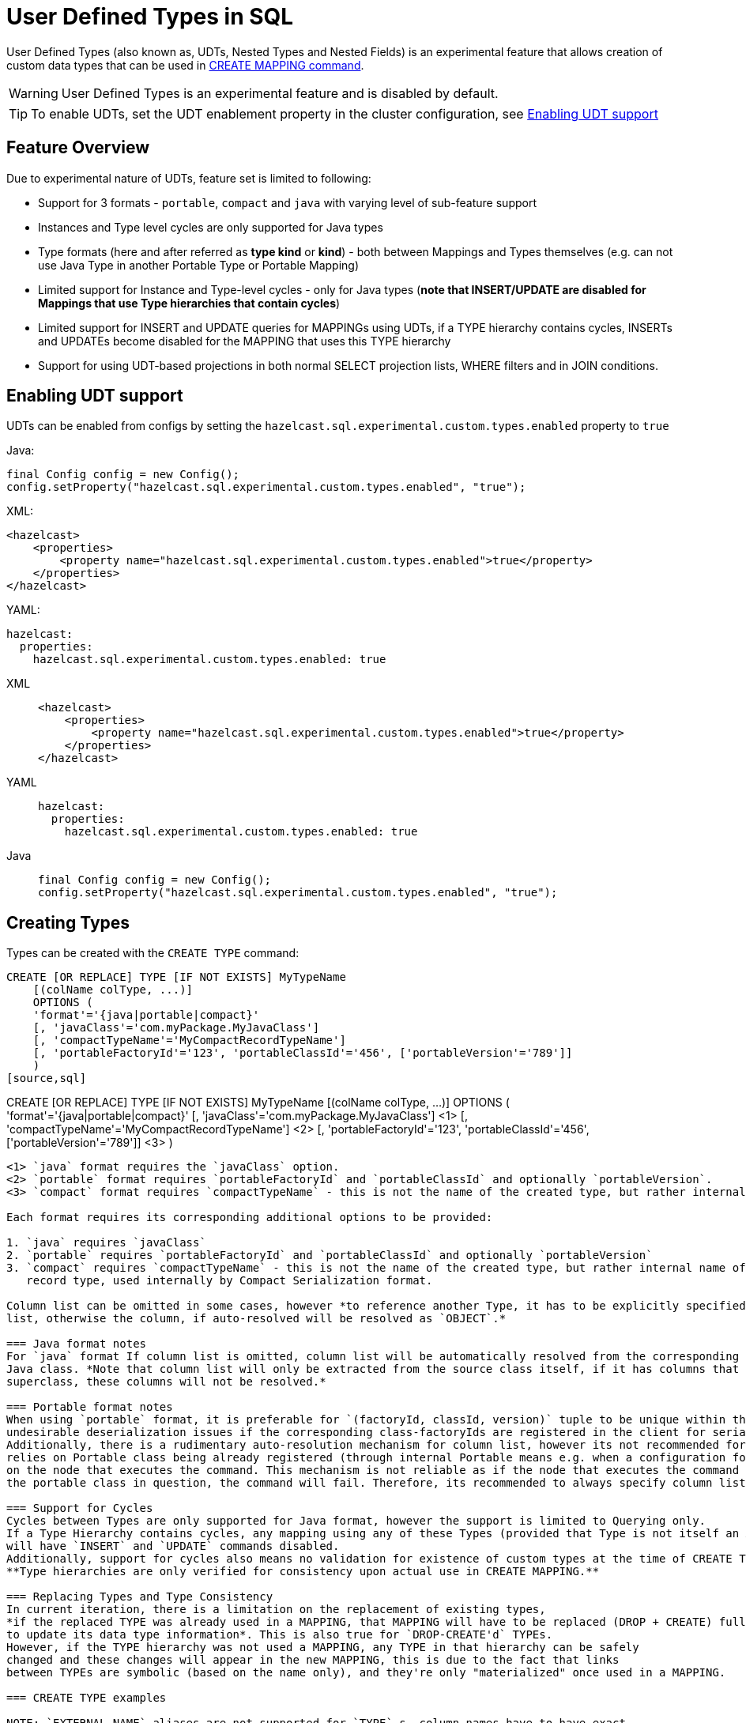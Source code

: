 = User Defined Types in SQL

User Defined Types (also known as, UDTs, Nested Types and Nested Fields) is an experimental feature that allows creation
of custom data types that can be used in link:create-mapping.adoc[CREATE MAPPING command].

WARNING: User Defined Types is an experimental feature and is disabled by default.

TIP: To enable UDTs, set the UDT enablement property in the cluster configuration, see <<enabling-udt-support, Enabling UDT support>>

== Feature Overview

Due to experimental nature of UDTs, feature set is limited to following:

- Support for 3 formats - `portable`, `compact` and `java` with varying level of sub-feature support
- Instances and Type level cycles are only supported for Java types
- Type formats (here and after referred as *type kind* or *kind*) - both between Mappings and Types themselves (e.g. can not use Java Type in another Portable Type or Portable Mapping)
- Limited support for Instance and Type-level cycles - only for Java types (**note that INSERT/UPDATE are disabled for Mappings that use Type hierarchies that contain cycles**)
- Limited support for INSERT and UPDATE queries for MAPPINGs using UDTs, if a TYPE hierarchy contains cycles, INSERTs and UPDATEs become disabled for the MAPPING that uses this TYPE hierarchy
- Support for using UDT-based projections in both normal SELECT projection lists, WHERE filters and in JOIN conditions.

== Enabling UDT support
UDTs can be enabled from configs by setting the `hazelcast.sql.experimental.custom.types.enabled` property to `true`

Java:

[source,java]
----
final Config config = new Config();
config.setProperty("hazelcast.sql.experimental.custom.types.enabled", "true");
----

XML:

[source,xml]
----
<hazelcast>
    <properties>
        <property name="hazelcast.sql.experimental.custom.types.enabled">true</property>
    </properties>
</hazelcast>
----

YAML:

[source,yaml]
----
hazelcast:
  properties:
    hazelcast.sql.experimental.custom.types.enabled: true
----
[tabs] 
==== 
XML:: 
+ 
-- 
[source,xml]
----
<hazelcast>
    <properties>
        <property name="hazelcast.sql.experimental.custom.types.enabled">true</property>
    </properties>
</hazelcast>
----
--

YAML::
+
[source,yaml]
----
hazelcast:
  properties:
    hazelcast.sql.experimental.custom.types.enabled: true
----

Java::
+
[source,java]
----
final Config config = new Config();
config.setProperty("hazelcast.sql.experimental.custom.types.enabled", "true");
----
====

== Creating Types

Types can be created with the `CREATE TYPE` command:

[source,sql]
----
CREATE [OR REPLACE] TYPE [IF NOT EXISTS] MyTypeName
    [(colName colType, ...)]
    OPTIONS (
    'format'='{java|portable|compact}'
    [, 'javaClass'='com.myPackage.MyJavaClass']
    [, 'compactTypeName'='MyCompactRecordTypeName']
    [, 'portableFactoryId'='123', 'portableClassId'='456', ['portableVersion'='789']]
    )
[source,sql]
----
CREATE [OR REPLACE] TYPE [IF NOT EXISTS] MyTypeName
    [(colName colType, ...)]
    OPTIONS (
    'format'='{java|portable|compact}'
    [, 'javaClass'='com.myPackage.MyJavaClass'] <1>
    [, 'compactTypeName'='MyCompactRecordTypeName'] <2>
    [, 'portableFactoryId'='123', 'portableClassId'='456', ['portableVersion'='789']] <3>
    )
----
<1> `java` format requires the `javaClass` option.
<2> `portable` format requires `portableFactoryId` and `portableClassId` and optionally `portableVersion`.
<3> `compact` format requires `compactTypeName` - this is not the name of the created type, but rather internal name of the Compact record type, used internally by the Compact Serialization format.

Each format requires its corresponding additional options to be provided:

1. `java` requires `javaClass`
2. `portable` requires `portableFactoryId` and `portableClassId` and optionally `portableVersion`
3. `compact` requires `compactTypeName` - this is not the name of the created type, but rather internal name of the Compact
   record type, used internally by Compact Serialization format.

Column list can be omitted in some cases, however *to reference another Type, it has to be explicitly specified in the column
list, otherwise the column, if auto-resolved will be resolved as `OBJECT`.*

=== Java format notes
For `java` format If column list is omitted, column list will be automatically resolved from the corresponding
Java class. *Note that column list will only be extracted from the source class itself, if it has columns that are inherited from
superclass, these columns will not be resolved.*

=== Portable format notes
When using `portable` format, it is preferable for `(factoryId, classId, version)` tuple to be unique within the cluster as collisions can cause
undesirable deserialization issues if the corresponding class-factoryIds are registered in the client for serialization/deserialization.
Additionally, there is a rudimentary auto-resolution mechanism for column list, however its not recommended for use as it
relies on Portable class being already registered (through internal Portable means e.g. when a configuration for Portable serialization is added)
on the node that executes the command. This mechanism is not reliable as if the node that executes the command doesn't have
the portable class in question, the command will fail. Therefore, its recommended to always specify column list.

=== Support for Cycles
Cycles between Types are only supported for Java format, however the support is limited to Querying only.
If a Type Hierarchy contains cycles, any mapping using any of these Types (provided that Type is not itself an Acyclic-branch)
will have `INSERT` and `UPDATE` commands disabled.
Additionally, support for cycles also means no validation for existence of custom types at the time of CREATE TYPE execution.
**Type hierarchies are only verified for consistency upon actual use in CREATE MAPPING.**

=== Replacing Types and Type Consistency
In current iteration, there is a limitation on the replacement of existing types,
*if the replaced TYPE was already used in a MAPPING, that MAPPING will have to be replaced (DROP + CREATE) fully
to update its data type information*. This is also true for `DROP-CREATE'd` TYPEs.
However, if the TYPE hierarchy was not used a MAPPING, any TYPE in that hierarchy can be safely
changed and these changes will appear in the new MAPPING, this is due to the fact that links
between TYPEs are symbolic (based on the name only), and they're only "materialized" once used in a MAPPING.

=== CREATE TYPE examples

NOTE: `EXTERNAL NAME` aliases are not supported for `TYPE`-s, column names have to have exact
same name as their corresponding Java/Portable/Compact class fields.

Java Type with auto-resolution for columns:

[source,sql]
----
CREATE TYPE MyType OPTIONS (
    'format'='java',
    'javaClass'='com.example.MyJavaClass'
)
----

Java Type with explicit columns:

[source,sql]
----
CREATE TYPE MyType (
    id BIGINT,
    name VARCHAR,
    other MyOtherType
) OPTIONS (
    'format'='java',
    'javaClass'='com.example.MyJavaClass'
)
----

Portable Type:

[source,sql]
----
CREATE TYPE MyPortableType (
    id BIGINT,
    name VARCHAR
) OPTIONS (
    'format'='java',
    'portableFactoryId'='1',
    'portableClassId'='1'
    -- 'portableVersion'='0' - specified by default
)
----

Compact Type:

[source,sql]
----
CREATE TYPE MyCompactType (
   id BIGINT,
   name VARCHAR
) OPTIONS (
    'format'='java',
    'compactTypeName'='MyCompactTypeInternalCompactNameExample',
)
----

==== Creating Java Type hierarchy with cycles

Java classes for reference:

[source,java]
----
package com.example;

class A implements Serializable {
    public String name;
    public B b;
}
class B implements Serializable {
    public String name;
    public C c;
}
class C implements Serializable {
    public String name;
    public A a;
}
----

Following commands will create an interlinked Type hierarchy:

NOTE: Order of execution of these commands doesn't matter.

===== Cyclic Type Hierarchy [[cyclicTypeDefinitions]]
[source,sql]
----
CREATE TYPE AType (
    name VARCHAR,
    b BType
) OPTIONS (
    'format'='java',
    'javaClass'='com.example.A'
);

CREATE TYPE BType (
    name VARCHAR,
    c CType
) OPTIONS (
    'format'='java',
    'javaClass'='com.example.B'
);

CREATE TYPE CType (
    name VARCHAR,
    a AType
) OPTIONS (
    'format'='java',
    'javaClass'='com.example.C'
);
----

== Creating Mappings with UDT columns

Syntax for `CREATE MAPPING` is virtually unchanged, except now, UDT Type Names can be used
in the column type.

NOTE: UDT columns have to be explicitly declared as of UDT type in the column list, even if the underlying
java class of the column is registered as a backing java class for an existing UDT. Otherwise, the column in question
will be auto-resolved as OBJECT.

=== Java class hierarchy for reference:

[source,java]
----
package com.example;

class User implements Serializable {
    public Long id;
    public String name;
    public Organization organization;
}

class Organization implements Serializable {
    public Long id;
    public String name;
    public Office office;
}

class Office implements Serializable {
    public Long id;
    public String name;
}
----

=== Creating Types[[normalTypeDefinitions]]:

NOTE: The `Type` suffix in the Type Names below is just for convenience, Types can have same name
as their Java/Portable/Compact class and are otherwise not limited naming-wise. The only limitation is that
Types have to have distinct names within set of names of all `MAPPING`-s and `VIEW`-s as they
all share same name space.

[source,sql]
----
CREATE TYPE OrganizationType (
    id BIGINT
    name VARCHAR,
    office OfficeType
) OPTIONS (
    'format'='java',
    'javaClass'='com.example.Organization'
);

CREATE TYPE OfficeType (
    id BIGINT
    name VARCHAR
) OPTIONS (
    'format'='java',
    'javaClass'='com.example.Office'
);
----

=== Creating Mappings

NOTE: organization column is explicitly specified as `OrganizationType`, without this definition, it would be
auto-resolved as generic `OBJECT` and would not allow querying its sub-columns.

==== Normal Type hierarchy [[normalMappings]]

[source,sql]
----
CREATE MAPPING users (
    __key BIGINT,
    id BIGINT,
    name VARCHAR,
    organization OrganizationType
) TYPE IMap OPTIONS (
    'keyFormat'='bigint',
    'valueFormat'='java',
    'valueJavaClass'='com.example.User'
);
----

==== Using Types from Cyclic Type Hierarchy [[cylicMappings]]

Using Type Hierarchy from <<cyclicTypeDefinitions, cyclic types example>>, all the following
mappings will work:

[source,sql]
----
CREATE MAPPING tableA (
    __key BIGINT,
    name VARCHAR,
    b BType
) OPTIONS (
    'keyFormat'='bigint',
    'valueFormat'='java',
    'valueJavaClass'='com.example.A'
);

CREATE MAPPING tableB (
    __key BIGINT,
    name VARCHAR,
    c CType
) OPTIONS (
    'keyFormat'='bigint',
    'valueFormat'='java',
    'valueJavaClass'='com.example.B'
);

CREATE MAPPING tableC (
    __key BIGINT,
    name VARCHAR,
    a AType
) OPTIONS (
    'keyFormat'='bigint',
    'valueFormat'='java',
    'valueJavaClass'='com.example.C'
);
----

== Querying Support:

Querying is provided by the field access operator which has the following syntax:
[source,sql]
----
(<mappingColumn>).typeAColumn.typeBColumn.typeCColumn
----

`mappingColumn` has to be top-level column inside a mapping that has a User Defined Type as its Type,
whereas `typeACOlumn`,`typeBColumn` and `typeCColumn` are all columns within the UDTs.

NOTE: `mappingColumn` Type has to have these columns defined in `CREATE TYPE`
or at least auto-resolved (java types only), otherwise the query will fail even if the underlying object
contains fields with these names.

=== Examples

==== Non-cyclic type hierarchy querying

Following examples use <<normalTypeDefinitions, normal type definitions>> and <<normalMappings, normal mappings>>.

Basic querying:
[source,sql]
----
SELECT (organization).office.name FROM users
----

Selecting whole sub-object:
[source,sql]
----
SELECT (organization).office FROM users
----

NOTE: when selecting entire object, the query will always try to return the underlying object verbatim, for Java Types
this means returning an underlying Java Class instance, which can fail with a ClassNotFoundException if the class is not
in the classpath of the Client (or embedded Server) JVM. A way to avoid this is to instead select field by field instead.
Additionally, this issue is not relevant for Compact and Portable types as sub-objects in these Mappings and Types are
of GenericRecord subclass - PortableGenericRecord and CompactGenericRecord, both of which are present in the base
distribution of Hazelcast.

Using projections:
[source,sql]
----
SELECT (organization).id * 1000, ABS((organization).office.id) FROM users
----
Projections work as usual as field access expressions have virtually same semantics and possible usage contexts as normal
column projections.

==== Cyclic type hierarchy querying

Following examples use <<cyclicTypeDefinitions, cyclic type definitions>> and following mapping:

[source,java]
----
package com.example;

class Wrapper {
    public A root;
}
----

[source,sql]
----
CREATE MAPPING test (
    __key BIGINT,
    root AType
) TYPE IMap OPTIONS (
    'keyFormat'='bigint',
    'valueFormat'='java',
    'valueJavaClass'='com.example.Wrapper'
)
----


Assuming following data is present in the table:

*Test table content*
[cols="1,1"]
|===
|__key BIGINT|root AType

| 1
| <a1>

| 2
| <a2>

|===

*A-instances* [[cyclicObjectInstances]]

A1

[source,java]
----
// Cyclic structure where C1 references the root - A1.
// A1 -> B1 -> C1 -> [A1]
final A a1 = new A();
a1.b = new B();
a1.b.c = new C();
// loop back to A1
a1.b.c.a = a1;

a1.name = "A1";
a1.b.name = "B1";
a1.b.c.name = "C1";
----

A2

[source,java]
----
// Cyclic structure with additional chain with loop back to A2.
// A2 -> B2 -> C2 -> A3 -> C3 -> [A2]
final A a2 = new A();
a2.b = new B();
a2.b.c = new C();
a2.b.c.a = new A();
a2.b.c.a.b = new B();
a2.b.c.a.b.c = new C();
// loop back to A2
a2.b.c.a.b.c.a = a2;

a2.name = "A2";
a2.b.name = "B2";
a2.b.c.name = "C2";
a2.b.c.a.name = "A3";
a2.b.c.a.b.name = "B3"
a2.b.c.a.b.c.name = "C3"
----

*Examples:*

Basic Query:

[source,sql]
----
SELECT
    (root).name AS v1,
    (root).b.name AS v2,
    (root).b.c.name AS v3,
    (root).b.c.a.name AS v4
FROM test
WHERE __key = 1
----

Result:
[cols="1,1,1,1"]
|===
|v1 VARCHAR|v2 VARCHAR|v3 VARCHAR|v4 VARCHAR

|'A1'
|'B1'
|'C1'
|'A1'

|===

Multiple Iteration Loop back through Cycle:

[source,sql]
----
SELECT
    (root).b.c.a.b.c.a.b.c.a.b AS v1,
FROM test
WHERE __key = 1
----

Result:
[cols="1"]
|===
|v1 VARCHAR

|'B1'

|===

Accessing additional cyclic chain:

[source,sql]
----
SELECT
    (root).b.c.a.name AS v1,
    (root).b.c.a.b.name AS v2,
    (root).b.c.a.b.c.name AS v3,
    (root).b.c.a.b.c.a.name AS v4
FROM test
WHERE __key = 2
----

Result:
[cols="1,1,1,1"]
|===
|v1 VARCHAR|v2 VARCHAR|v3 VARCHAR|v4 VARCHAR

|'A3'
|'B3'
|'C3'
|'A2'
|===

== INSERT and UPDATE support

INSERT and UPDATE queries are supported in a limited way, specifically:

- INSERT and UPDATE queries are only supported for non-cyclic type hierarchies, presence of a cycle in a Type Hierarchy
automatically disables ability to run INSERT and UPDATE queries against any MAPPING that uses TYPEs from that TYPE hierarchy.
However, it's still possible to use Acyclic branch of a Type Hierarchy even if that branch is used in a Cyclic Type Hierarchy.
- INSERT queries require specifying full list of columns even if column of a nested type is needs to be set to `NULL`.
- UPDATE queries only work on the root column and also require full list of columns and sub-columns to work,
updating sub-columns is technically possible by specifying column projections in place of sub-columns that shouldn't be changed.
- Both UPDATE and INSERT work through usage of Row Value expression (which is similar to VALUES clause of INSERT)

=== Examples

Following examples use <<normalTypeDefinitions, normal type definitions>> and <<normalMappings, normal mappings>>.

NOTE: Order of column values is identical to the order of columns specified when executing the underlying
CREATE MAPPING and CREATE TYPE statements.

Basic Insert of UDT-column:

[source,sql]
----
INSERT INTO users VALUES (1, 'testUser', (1, 'organization1', (1, 'office1')))
----

Skipping initialization of certain columns:

`(organization).name` and `(organization).office.id` are `null` in this example

[source,sql]
----
INSERT INTO users VALUES (1, 'testUser', (1, null, (null, 'office1')))
----

Replacing whole column:

[source,sql]
----
UPDATE users SET organization = (2, 'organization2', (2, 'office2'))
----

Replacing nested column value:

[source,sql]
----
UPDATE users SET organization = ((organization).id, (organization).name, ((organization).office.id, 'new-office-name'))
----

NOTE: Updating UDT-based columns requires providing a value for every column in the UDT and its child UDTs, however
`null` can also be specified in place of nested UDT column to initialize it to `null`. Not providing full list of columns
will cause a query validation error.

Inserting with Query Parameter (java only):

[source,java]
----
final Office office = new Office();
office.id = 1L;
office.name = "office1";

final Organization organization = new Organization();
organization.id = 1L;
organization.name = "organization1";
organization.office = office;

hz.getSql().execute("INSERT INTO users VALUES (1, 'user1', ?)", organization);
----

Updating with Query Parameter:

Using `organization` from the example above.

[source,java]
----
hz.getSql().execute("UPDATE users SET organization = ?", organization);
----

Updating nested UDT column with Query Parameter:

[source,java]
----
hz.getSql().execute("UPDATE users SET organization = ((organization).id, (organization).name, ?)", office);
----